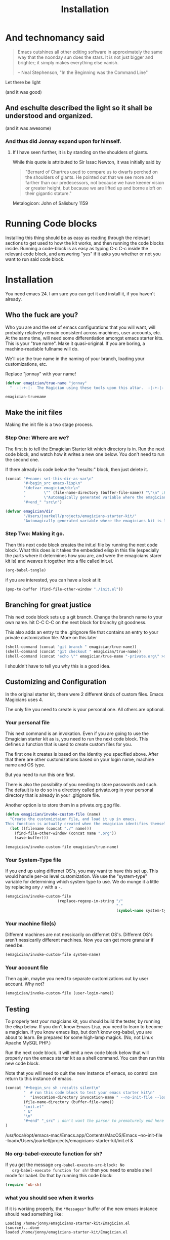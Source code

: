 #+title: Installation
* And technomancy said
#+begin_quote 
Emacs outshines all other editing software in approximately the same
way that the noonday sun does the stars. It is not just bigger and
brighter; it simply makes everything else vanish.

-- Neal Stephenson, "In the Beginning was the Command Line"
#+end_quote

Let there be light  

(and it was good)

** And eschulte described the light so it shall be understood and organized.

(and it was awesome)

*** And thus did Jonnay expand upon for himself.

**** If I have seen further, it is by standing on the shoulders of giants.

     While this quote is attributed to Sir Issac Newton, it was initially said by 

#+begin_quote
"Bernard of Chartres used to compare us to dwarfs perched on the shoulders of giants. He pointed out that we see more and farther than our predecessors, not because we have keener vision or greater height, but because we are lifted up and borne aloft on their gigantic stature."
#+end_quote

     Metalogicon:  John of Salisbury 1159

     [[./assets/images/Library_of_Congress,_Rosenwald_4,_Bl._5r.jpg]]
* Running Code blocks

  Installing this thing should be as easy as reading through the
  relevant sections to get used to how the kit works, and then
  running the code blocks inside.  Running a code-block is as easy as
  typing C-c C-c inside the relevant code block, and answering "yes"
  if it asks you whether or not you want to run said code block.
  
* Installation

  You need emacs 24. I am sure you can get it and install it, if you
  haven't already.

** Who the fuck are you?

   Who you are and the set of emacs configurations that you will want,
   will probably relatively remain consistent across machines, user
   accounts, etc.  At the same time, will need some differentiation
   amongst emacs starter kits.  This is your "true name".  Make it
   quasi-original.  If you are boring, a machine-readable fullname
   will do.

   We'll use the true name in the naming of your branch, loading your
   customizations, etc.

   Replace "jonnay" with your name!

#+name: true-name
#+begin_src emacs-lisp
(defvar emagician/true-name "jonnay" 
  "  -|-+-|-  The Magician using these tools upon this altar.  -|-+-|-  ")
#+end_src 

#+RESULTS: true-name
: emagician-truename

** Make the init files

    Making the init file is a two stage process.

*** Step One: Where are we?
    The first is to tell the Emagician Starter kit which directory is
    in.  Run the next code block, and watch how it writes a new one
    below.  You don't need to run the second one. 

    If there already is code below the "results:" block, then just
    delete it. 

#+begin_src emacs-lisp :results raw 
(concat "#+name: set-this-dir-as-var\n"
        "#+begin_src emacs-lisp\n"
        "(defvar emagician/dir\n"
        "        \"" (file-name-directory (buffer-file-name)) "\"\n" ;BAM! 
        "        \"Automagically generated variable where the emagicians kit is located\")\n"
        "#+end_" "src\n")
#+end_src

#+name: set-this-dir-as-var
#+begin_src emacs-lisp
(defvar emagician/dir
        "/Users/joarkell/projects/emagicians-starter-kit/"
        "Automagically generated variable where the emagicians kit is located")
#+end_src



*** Step Two: Making it go.
    Then this next code block creates the init.el file by running the
    next code block.  What this does is it takes the embedded elisp in
    this file (especially the parts where it determines how you are,
    and were the emagicians starer kit is) and weaves it together into
    a file called init.el.

#+begin_src emacs-lisp :results silent
  (org-babel-tangle)
#+end_src

    if you are interested, you can have a look at it:

#+begin_src emacs-lisp :results silent
(pop-to-buffer (find-file-other-window "./init.el"))
#+end_src

** Branching for great justice

  This next code block sets up a git branch.  Change the branch name
  to your own name.  hit C-C C-C on the next block for branchy git goodness.

  This also adds an entry to the .gitignore file that contains an
  entry to your private customization file.  More on this later

#+begin_src emacs-lisp :results silent
(shell-command (concat "git branch " emagician/true-name))
(shell-command (concat "git checkout " emagician/true-name))
(shell-command (concat "echo \"" emagician/true-name "-private.org\" >> .gitignore"))
#+end_src

  I shouldn't have to tell you why this is a good idea.

** Customizing and Configuration 
  In the original starter kit, there were 2 different kinds of custom
  files.  Emacs Magicians uses 4.

  The only file you need to create is your personal one.  All
  others are optional.

*** Your personal file
    This next command is an invokation.  Even if you are going to use
    the Emagician starter kit as is, you need to run the next code
    block.  This defines a function that is used to create
    custom files for you.

    The first one it creates is based on the identity you specified
    above.  After that there are other customizations based on your
    login name, machine name and OS type.

    But you need to run this one first.

    There is also the possibility of you needing to store passwords
    and such.  The default is to do so in a directory called
    private.org in your personal directory that is already in your
    .gitignore file.

    Another option is to store them in a private.org.gpg file.

#+begin_src emacs-lisp :results silent
  (defun emagician/invoke-custom-file (name) 
    "Create the customiztaion file, and load it up in emacs.
  This function is actually created when the emagician identifies themself"
    (let ((filename (concat "./" name)))
      (find-file-other-window (concat name ".org"))
      (save-buffer)))
  
  (emagician/invoke-custom-file emagician/true-name)
#+end_src

*** Your System-Type file

If you end up using differnet OS's, you may want to have this set up.
This would handle per-os level customization.  We use the
"system-type" variable for determining which system type to use.  We
do munge it a little by replacing any ~/~ with a ~-~.

#+begin_src emacs-lisp :results silent
(emagician/invoke-custom-file
                       (replace-regexp-in-string "/" 
                                                 "-" 
                                                 (symbol-name system-type)))
#+end_src

*** Your machine file(s)

Different machines are not nessicarily on differnet OS's.  Different
OS's aren't nessicarily different machines.  Now you can get more
granular if need be.


#+begin_src emacs-lisp :results silent
(emagician/invoke-custom-file system-name)
#+end_src

*** Your account file

Then again, maybe you need to separate customizations out by user account. Why not?

#+begin_src emacs-lisp :results silent
(emagician/invoke-custom-file (user-login-name))
#+end_src

** Testing

   To properly test your magicians kit, you should build the tester,
   by running the elisp below.  If you don't know Emacs Lisp, you need
   to learn to become a magician.  If you know emacs lisp, but don't
   know org-babel, you are about to learn.  Be prepared for some
   high-lamp magick.  (No, not Linux Apache MySQL PHP.)

   Run the next code block.  It will emit a new code block below that
   will properly run the emacs starter kit as a shell command.  You
   can then run this new code block. 

   Note that you will need to quit the new instance of emacs, so
   control can return to this instance of emacs.

#+source make-a-tha-test-script
#+begin_src emacs-lisp :results raw
(concat "#+begin_src sh :results silent\n"
        "  # run this code block to test your emacs starter kit\n"
        "  "invocation-directory invocation-name " --no-init-file --load="
        (file-name-directory (buffer-file-name))
        "init.el" 
        " &"
        "\n"
        "#+end" "_src" ; don't want the parser to prematurely end here
)
#+end_src 

#+RESULTS:
#+begin_sryc sh :results silent
  # run this code block to test your emacs starter kit
  /usr/local/opt/emacs-mac/Emacs.app/Contents/MacOS/Emacs --no-init-file  --load=/Users/joarkell/projects/emagicians-starter-kit/init.el &
#+end_src

*** No org-babel-execute function for sh?

   If you get the message ~org-babel-execute-src-block: No
   org-babel-execute function for sh!~ then you need to enable shell
   mode for babel.  Do that by running this code block:

#+begin_src emacs-lisp :results silent
(require 'ob-sh)
#+end_src

*** what you should see when it works

   If it is working properly, the ~*Messages*~ buffer of the new emacs
   instance should read something like:

#+begin_example
Loading /home/jonny/emagicians-starter-kit/Emagician.el (source)...done
loaded /home/jonny/emagicians-starter-kit/Emagician.el
#+end_example

*** A note about some magic... Wait, what just happened there?

Ok, check it out, the source block just spits out a string, that gets
inserted verbatim into the org-mode buffer.  I don't have to worry
about where you put the starter kit it just builds itself a shell
script.  It's kinda like macros, but cross-lingual macros.

In fact, when the starter kit builds itself, it will use this
cross-lingual aspect to figure out where it is.

** Taking the plunge

   One you run the next source block, you will have fully installed
   the Emagicians starter kit.
	
   Since we're going to over-write your .emacs.d/init file, we'll back
   it up first. 

#+begin_src sh :results output 
NOW=$(date +"%Y-%m-%d_%H-%M-%S")
FILE="~./.emacs.d/init-backup-$NOW.el"
mv -v ~/.emacs.d/init.el $FILE
cp -v ./init.el ~/.emacs.d/
#+end_src

#+RESULTS:
: ./init.el -> /Users/joarkell/.emacs.d/init.el


* The actual Init file

  This is the init file that is tangled by the ~org-babel-tagle~ command, and then copied over to where you need it to be.  You don't really need to read it... but you can if you like!

#+begin_src emacs-lisp :tangle ./init.el :noweb yes
;;; init.el --- Where all the magic begins
;;
;; Part of the Emagicians Starter Kit. 
;;
;; This is the first thing to get loaded.
;; 
;; Note, this file is automagickally summoned from Emagician-Install.org

<<true-name>>
<<set-this-dir-as-var>>
;; This sucks, but we need org mode properly running
(setq package-user-dir (concat emagician/dir "elpa"))
(let ((package-load-list '((org-plus-contrib t))))
  (package-initialize))
(require 'org-install)
(require 'ob-tangle)
(org-babel-load-file (expand-file-name "Emagician.org" emagician/dir))
#+end_src

* That's All folks!
#+begin_quote
Emacs is the ground. We run around and act silly on top of it, and when we die, may our remnants grace its ongoing incrementation.
--  Thien-Thi Nguyen, comp.emacs
#+end_quote

[[./assets/images/thats-all-folks.gif]]

